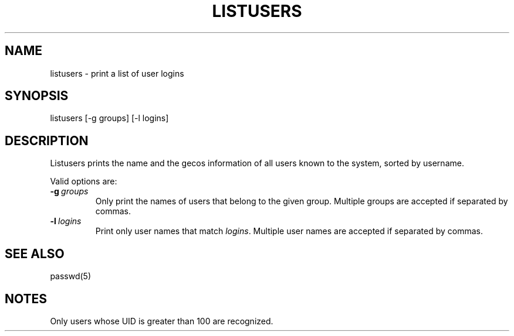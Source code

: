 .\"
.\" Copyright (c) 2003 Gunnar Ritter
.\"
.\" SPDX-Licence-Identifier: Zlib
.\"
.\" Sccsid @(#)listusers.1	1.6 (gritter) 4/17/03
.TH LISTUSERS 1 "4/17/03" "Heirloom Toolchest" "User Commands"
.SH NAME
listusers \- print a list of user logins
.SH SYNOPSIS
listusers [-g groups] [-l logins]
.SH DESCRIPTION
Listusers prints the name and the gecos information
of all users known to the system,
sorted by username.
.PP
Valid options are:
.TP
.BI "-g" \ groups
Only print the names of users
that belong to the given group.
Multiple groups are accepted if separated by commas.
.TP
.BI "-l" \ logins
Print only user names that match \fIlogins\fR.
Multiple user names are accepted if separated by commas.
.SH "SEE ALSO"
passwd(5)
.SH NOTES
Only users whose UID is greater than 100 are recognized.
